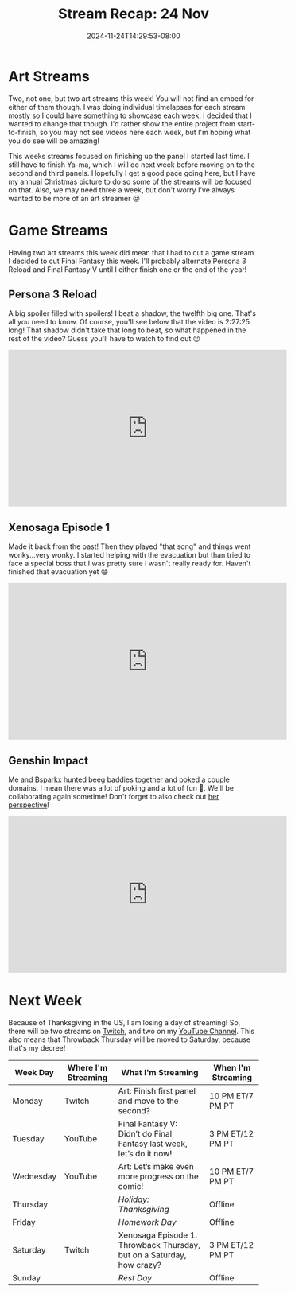 #+TITLE: Stream Recap: 24 Nov
#+DATE: 2024-11-24T14:29:53-08:00
#+DRAFT: false
#+DESCRIPTION:
#+TAGS[]: stream recap news
#+KEYWORDS[]:
#+SLUG:
#+SUMMARY: I had my first collabrative stream ever! It was a lot of fun! I hope for more of these in the future, especially with the awesome Bsparkx! In other news, there was also two art streams, and there probably will be for near future!

* Art Streams
Two, not one, but two art streams this week! You will not find an embed for either of them though. I was doing individual timelapses for each stream mostly so I could have something to showcase each week. I decided that I wanted to change that though. I'd rather show the entire project from start-to-finish, so you may not see videos here each week, but I'm hoping what you do see will be amazing!

This weeks streams focused on finishing up the panel I started last time. I still have to finish Ya-ma, which I will do next week before moving on to the second and third panels. Hopefully I get a good pace going here, but I have my annual Christmas picture to do so some of the streams will be focused on that. Also, we may need three a week, but don't worry I've always wanted to be more of an art streamer 😝
* Game Streams
Having two art streams this week did mean that I had to cut a game stream. I decided to cut Final Fantasy this week. I'll probably alternate Persona 3 Reload and Final Fantasy V until I either finish one or the end of the year!
** Persona 3 Reload
A big spoiler filled with spoilers! I beat a shadow, the twelfth big one. That's all you need to know. Of course, you'll see below that the video is 2:27:25 long! That shadow didn't take that long to beat, so what happened in the rest of the video? Guess you'll have to watch to find out 😉
#+begin_export html
<iframe width="560" height="315" src="https://www.youtube.com/embed/atdSPhhjklM?si=EaMS5jB7ot4Sg2yK" title="YouTube video player" frameborder="0" allow="accelerometer; autoplay; clipboard-write; encrypted-media; gyroscope; picture-in-picture; web-share" referrerpolicy="strict-origin-when-cross-origin" allowfullscreen></iframe>
#+end_export
** Xenosaga Episode 1
Made it back from the past! Then they played "that song" and things went wonky...very wonky. I started helping with the evacuation but than tried to face a special boss that I was pretty sure I wasn't really ready for. Haven't finished that evacuation yet 😅
#+begin_export html
<iframe width="560" height="315" src="https://www.youtube.com/embed/VfxlJsEuPsY?si=nPN33kMejZZIZIXT" title="YouTube video player" frameborder="0" allow="accelerometer; autoplay; clipboard-write; encrypted-media; gyroscope; picture-in-picture; web-share" referrerpolicy="strict-origin-when-cross-origin" allowfullscreen></iframe>
#+end_export
** Genshin Impact
Me and [[https://www.youtube.com/@Bsparkx][Bsparkx]] hunted beeg baddies together and poked a couple domains. I mean there was a lot of poking and a lot of fun 🤩. We'll be collaborating again sometime! Don't forget to also check out [[https://youtu.be/_rYaYLmy7xY?si=6fkuW4cafD-FtzTq][her perspective]]!
#+begin_export html
<iframe width="560" height="315" src="https://www.youtube.com/embed/AUq7VJvzNdI?si=_0A-adPHirNk3bMP" title="YouTube video player" frameborder="0" allow="accelerometer; autoplay; clipboard-write; encrypted-media; gyroscope; picture-in-picture; web-share" referrerpolicy="strict-origin-when-cross-origin" allowfullscreen></iframe>
#+end_export
* Next Week
 Because of Thanksgiving in the US, I am losing a day of streaming! So, there will be two streams on [[https://www.twitch.tv/yayoi_chi][Twitch]], and two on my [[https://www.youtube.com/@yayoi-chi][YouTube Channel]]. This also means that Throwback Thursday will be moved to Saturday, because that's my decree!
#+attr_html: :align center :width 100% :title Next week's Schedule :alt Schedule for Week 11/25 - 12/1
[[/~yayoi/images/schedules/2024/25Nov.png]]
| Week Day  | Where I'm Streaming | What I'm Streaming                                                    | When I'm Streaming |
|-----------+---------------------+-----------------------------------------------------------------------+--------------------|
| Monday    | Twitch              | Art: Finish first panel and move to the second?                       | 10 PM ET/7 PM PT   |
| Tuesday   | YouTube             | Final Fantasy V: Didn’t do Final Fantasy last week, let’s do it now!  | 3 PM ET/12 PM PT   |
| Wednesday | YouTube             | Art: Let’s make even more progress on the comic!                      | 10 PM ET/7 PM PT   |
| Thursday  |                     | /Holiday: Thanksgiving/                                               | Offline            |
| Friday    |                     | /Homework Day/                                                        | Offline            |
| Saturday  | Twitch              | Xenosaga Episode 1: Throwback Thursday, but on a Saturday, how crazy? | 3 PM ET/12 PM PT   |
| Sunday    |                     | /Rest Day/                                                            | Offline            |
